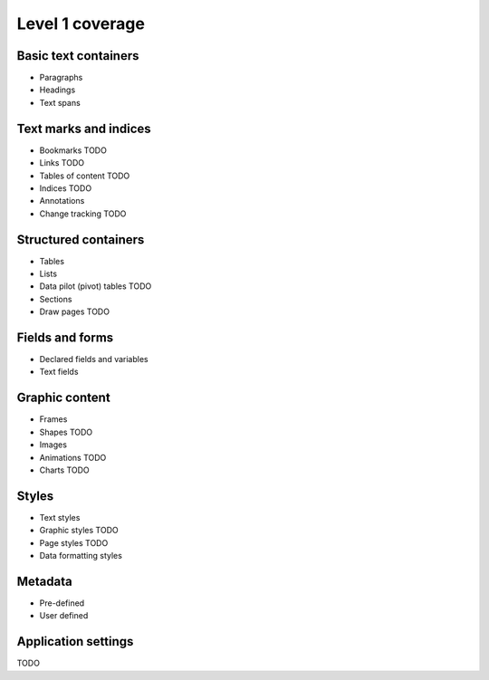 #################
Level 1 coverage
#################

Basic text containers
=====================

- Paragraphs
- Headings
- Text spans

Text marks and indices
======================

- Bookmarks TODO
- Links TODO
- Tables of content TODO
- Indices TODO
- Annotations
- Change tracking TODO

Structured containers
=====================

- Tables
- Lists
- Data pilot (pivot) tables TODO
- Sections
- Draw pages TODO

Fields and forms
================

- Declared fields and variables
- Text fields

Graphic content
===============

- Frames
- Shapes TODO
- Images
- Animations TODO
- Charts TODO

Styles
======

- Text styles
- Graphic styles TODO
- Page styles TODO
- Data formatting styles

Metadata
========

- Pre-defined
- User defined

Application settings
====================

TODO
